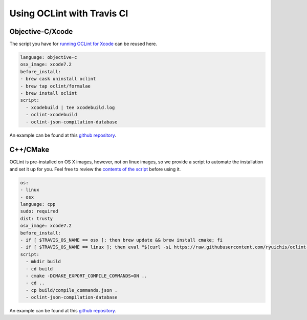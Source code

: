 Using OCLint with Travis CI
===========================

Objective-C/Xcode
-----------------

The script you have for `running OCLint for Xcode <xcodebuild.html>`_ can be reused here.

.. code-block:: yaml

    language: objective-c
    osx_image: xcode7.2
    before_install:
    - brew cask uninstall oclint
    - brew tap oclint/formulae
    - brew install oclint
    script:
      - xcodebuild | tee xcodebuild.log
      - oclint-xcodebuild
      - oclint-json-compilation-database

An example can be found at this `github repository <https://github.com/ryuichis/oclint-objc-travis-ci-examples>`_.

C++/CMake
---------

OCLint is pre-installed on OS X images, however, not on linux images, so we provide a script to automate the installation and set it up for you. Feel free to review the `contents of the script <https://raw.githubusercontent.com/ryuichis/oclint-cpp-travis-ci-examples/master/oclint-ci-install.sh>`_ before using it.

.. code-block:: yaml

    os:
    - linux
    - osx
    language: cpp
    sudo: required
    dist: trusty
    osx_image: xcode7.2
    before_install:
    - if [ $TRAVIS_OS_NAME == osx ]; then brew update && brew install cmake; fi
    - if [ $TRAVIS_OS_NAME == linux ]; then eval "$(curl -sL https://raw.githubusercontent.com/ryuichis/oclint-cpp-travis-ci-examples/master/oclint-ci-install.sh)"; fi
    script:
      - mkdir build
      - cd build
      - cmake -DCMAKE_EXPORT_COMPILE_COMMANDS=ON ..
      - cd ..
      - cp build/compile_commands.json .
      - oclint-json-compilation-database

An example can be found at this `github repository <https://github.com/ryuichis/oclint-cpp-travis-ci-examples>`_.

